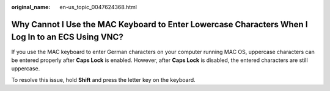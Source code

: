 :original_name: en-us_topic_0047624368.html

.. _en-us_topic_0047624368:

Why Cannot I Use the MAC Keyboard to Enter Lowercase Characters When I Log In to an ECS Using VNC?
==================================================================================================

If you use the MAC keyboard to enter German characters on your computer running MAC OS, uppercase characters can be entered properly after **Caps Lock** is enabled. However, after **Caps Lock** is disabled, the entered characters are still uppercase.

To resolve this issue, hold **Shift** and press the letter key on the keyboard.

